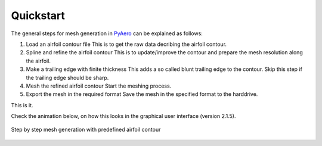 .. make a label for this file
.. _quickstart:

Quickstart
==========

The general steps for mesh generation in `PyAero <index.html>`_ can be explained as follows:

1. Load an airfoil contour file
   This is to get the raw data decribing the airfoil contour.

2. Spline and refine the airfoil contour
   This is to update/improve the contour and prepare the mesh resolution along the airfoil.

3. Make a trailing edge with finite thickness
   This adds a so called blunt trailing edge to the contour. 
   Skip this step if the trailing edge should be sharp.

4. Mesh the refined airfoil contour
   Start the meshing process.

5. Export the mesh in the required format
   Save the mesh in the specified format to the harddrive.

This is it.

Check the animation below, on how this looks in the graphical user interface (version 2.1.5).

.. _figure_quickstart_steps:
.. figure::  images/quickstart.gif
   :align:   center
   :target:  _images/quickstart.gif
   :name: quickstart_steps

   Step by step mesh generation with predefined airfoil contour
